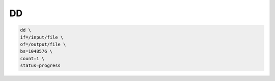 DD
==

.. code:: shell

 dd \
 if=/input/file \
 of=/output/file \
 bs=1048576 \
 count=1 \
 status=progress
